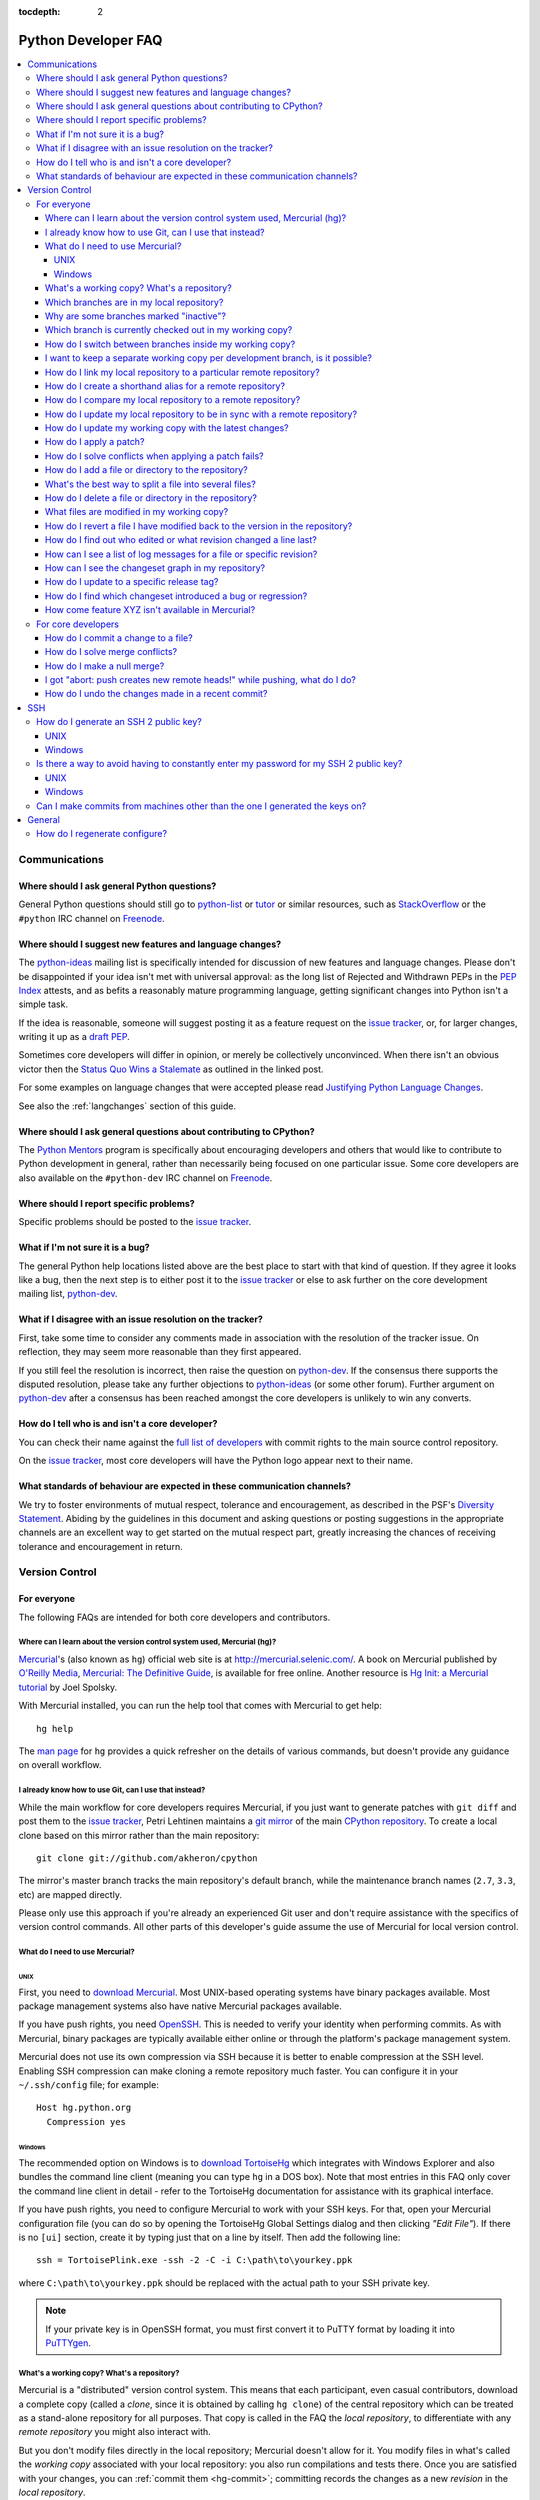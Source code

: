 :tocdepth: 2

.. _faq:

Python Developer FAQ
~~~~~~~~~~~~~~~~~~~~

.. contents::
   :local:


Communications
==============


Where should I ask general Python questions?
--------------------------------------------

General Python questions should still go to `python-list`_ or `tutor`_
or similar resources, such as StackOverflow_ or the ``#python`` IRC channel
on Freenode_.

.. _python-list: http://mail.python.org/mailman/listinfo/python-list
.. _tutor: http://mail.python.org/mailman/listinfo/tutor
.. _StackOverflow: http://stackoverflow.com/
.. _Freenode: http://freenode.net/


.. index::
   single: PEP process; in FAQ

.. _suggesting-changes:

Where should I suggest new features and language changes?
---------------------------------------------------------

The `python-ideas`_ mailing list is specifically intended for discussion of
new features and language changes. Please don't be disappointed if your
idea isn't met with universal approval: as the long list of Rejected and
Withdrawn PEPs in the `PEP Index`_ attests, and as befits a reasonably mature
programming language, getting significant changes into Python isn't a simple
task.

If the idea is reasonable, someone will suggest posting it as a feature
request on the `issue tracker`_, or, for larger changes, writing it up as
a `draft PEP`_.

Sometimes core developers will differ in opinion, or merely be collectively
unconvinced. When there isn't an obvious victor then the
`Status Quo Wins a Stalemate`_ as outlined in the linked post.

For some examples on language changes that were accepted please read
`Justifying Python Language Changes`_.

See also the :ref:`langchanges` section of this guide.

.. _python-ideas: http://mail.python.org/mailman/listinfo/python-ideas
.. _issue tracker: http://bugs.python.org
.. _PEP Index: http://www.python.org/dev/peps
.. _draft PEP: http://www.python.org/dev/peps/pep-0001/
.. _Status Quo Wins a Stalemate: http://www.boredomandlaziness.org/2011/02/status-quo-wins-stalemate.html
.. _Justifying Python Language Changes: http://www.boredomandlaziness.org/2011/02/justifying-python-language-changes.html

Where should I ask general questions about contributing to CPython?
-------------------------------------------------------------------

The `Python Mentors`_ program is specifically about encouraging
developers and others that would like to contribute to Python development in
general, rather than necessarily being focused on one particular issue.
Some core developers are also available on the ``#python-dev`` IRC channel on
Freenode_.

.. _Python Mentors: http://pythonmentors.com


Where should I report specific problems?
----------------------------------------

Specific problems should be posted to the `issue tracker`_.


What if I'm not sure it is a bug?
---------------------------------

The general Python help locations listed above are the best place to start
with that kind of question. If they agree it looks like a bug, then the
next step is to either post it to the `issue tracker`_ or else to ask further
on the core development mailing list, `python-dev`_.

.. _python-dev: http://mail.python.org/mailman/listinfo/python-dev


What if I disagree with an issue resolution on the tracker?
-----------------------------------------------------------

First, take some time to consider any comments made in association with the
resolution of the tracker issue. On reflection, they may seem more reasonable
than they first appeared.

If you still feel the resolution is incorrect, then raise the question on
`python-dev`_. If the consensus there supports the disputed resolution, please
take any further objections to `python-ideas`_ (or some other forum). Further
argument on `python-dev`_ after a consensus has been reached amongst the core
developers is unlikely to win any converts.


How do I tell who is and isn't a core developer?
------------------------------------------------

You can check their name against the `full list of developers`_ with commit
rights to the main source control repository.

On the `issue tracker`_, most core developers will have the Python logo
appear next to their name.

.. _full list of developers: http://hg.python.org/committers.txt


What standards of behaviour are expected in these communication channels?
-------------------------------------------------------------------------

We try to foster environments of mutual respect, tolerance and encouragement,
as described in the PSF's `Diversity Statement`_. Abiding by the guidelines
in this document and asking questions or posting suggestions in the
appropriate channels are an excellent way to get started on the mutual respect
part, greatly increasing the chances of receiving tolerance and encouragement
in return.

.. _Diversity Statement: http://www.python.org/psf/diversity/


Version Control
===============

For everyone
------------

The following FAQs are intended for both core developers and contributors.

Where can I learn about the version control system used, Mercurial (hg)?
''''''''''''''''''''''''''''''''''''''''''''''''''''''''''''''''''''''''

Mercurial_'s (also known as ``hg``) official web site is at
http://mercurial.selenic.com/.  A book on Mercurial published by
`O'Reilly Media`_, `Mercurial: The Definitive Guide`_, is available
for free online.  Another resource is `Hg Init: a Mercurial tutorial`_
by Joel Spolsky.

With Mercurial installed, you can run the help tool that comes with
Mercurial to get help::

  hg help

The `man page`_ for ``hg`` provides a quick refresher on the details of
various commands, but doesn't provide any guidance on overall
workflow.

.. _Mercurial: http://mercurial.selenic.com/
.. _O'Reilly Media: http://www.oreilly.com/
.. _Mercurial\: The Definitive Guide: http://hgbook.red-bean.com/
.. _man page: http://www.selenic.com/mercurial/hg.1.html
.. _Hg Init\: a Mercurial tutorial: http://hginit.com/


I already know how to use Git, can I use that instead?
''''''''''''''''''''''''''''''''''''''''''''''''''''''

While the main workflow for core developers requires Mercurial, if
you just want to generate patches with ``git diff`` and post them to the
`issue tracker`_, Petri Lehtinen maintains a `git mirror`_ of the main
`CPython repository`_. To create a local clone based on this mirror rather
than the main repository::

    git clone git://github.com/akheron/cpython

The mirror's master branch tracks the main repository's default branch,
while the maintenance branch names (``2.7``, ``3.3``, etc) are mapped
directly.

.. _git mirror: http://github.com/akheron/cpython
.. _CPython repository: http://hg.python.org/cpython

Please only use this approach if you're already an experienced Git user and
don't require assistance with the specifics of version control commands. All
other parts of this developer's guide assume the use of Mercurial for local
version control.


What do I need to use Mercurial?
''''''''''''''''''''''''''''''''

UNIX
^^^^

First, you need to `download Mercurial`_.  Most UNIX-based operating systems
have binary packages available.  Most package management systems also
have native Mercurial packages available.

If you have push rights, you need OpenSSH_.  This is needed to verify
your identity when performing commits. As with Mercurial, binary packages
are typically available either online or through the platform's package
management system.

Mercurial does not use its own compression via SSH
because it is better to enable compression at the SSH level.  Enabling
SSH compression can make cloning a remote repository much faster.
You can configure it in your ``~/.ssh/config`` file; for example::

   Host hg.python.org
     Compression yes

.. _download Mercurial: http://mercurial.selenic.com/downloads/
.. _OpenSSH: http://www.openssh.org/


Windows
^^^^^^^

The recommended option on Windows is to `download TortoiseHg`_ which
integrates with Windows Explorer and also bundles the command line client
(meaning you can type ``hg`` in a DOS box).  Note that most
entries in this FAQ only cover the command line client in detail - refer
to the TortoiseHg documentation for assistance with its graphical interface.

If you have push rights, you need to configure Mercurial to work with
your SSH keys.  For that, open your Mercurial configuration file
(you can do so by opening the TortoiseHg Global Settings dialog and then
clicking *"Edit File"*).  If there is no ``[ui]`` section, create it by
typing just that on a line by itself. Then add the following line::

   ssh = TortoisePlink.exe -ssh -2 -C -i C:\path\to\yourkey.ppk

where ``C:\path\to\yourkey.ppk`` should be replaced with the actual path
to your SSH private key.

.. note::
   If your private key is in OpenSSH format, you must first convert it to
   PuTTY format by loading it into `PuTTYgen`_.

.. _download TortoiseHg: http://tortoisehg.bitbucket.org/download/index.html


What's a working copy? What's a repository?
'''''''''''''''''''''''''''''''''''''''''''

Mercurial is a "distributed" version control system.  This means that each
participant, even casual contributors, download a complete copy (called a
*clone*, since it is obtained by calling ``hg clone``) of the central
repository which can be treated as a stand-alone repository for all purposes.
That copy is called in the FAQ the *local repository*, to differentiate
with any *remote repository* you might also interact with.

But you don't modify files directly in the local repository; Mercurial doesn't
allow for it.  You modify files in what's called the *working copy* associated
with your local repository: you also run compilations and tests there.
Once you are satisfied with your changes, you can :ref:`commit them <hg-commit>`;
committing records the changes as a new *revision* in the *local repository*.

Changes in your *local repository* don't get automatically shared with the
rest of the world.  Mercurial ensures that you have to do so explicitly
(this allows you to experiment quite freely with multiple branches of
development, all on your private computer).  The main commands for doing
so are ``hg pull`` and ``hg push``.


Which branches are in my local repository?
''''''''''''''''''''''''''''''''''''''''''

Typing ``hg branches`` displays the open branches in your local repository::

   $ hg branches
   default                    79844:2d53f92ed54c
   2.7                        79839:422a0175bbf5
   3.3                        79843:25722e983ada (inactive)
   3.2                        79840:d459a9576d6c (inactive)
   3.1                        76255:5a6fa1b8767f (inactive)
   2.6                        76213:f130ce67387d (inactive)

Why are some branches marked "inactive"?
''''''''''''''''''''''''''''''''''''''''

Assuming you get the following output::

   $ hg branches
   default                    68042:8ff33af017ef
   3.3                        68039:c17d7772c638 (inactive)

This means all changesets in the "3.3" branch have been merged into the
"default" branch (or any other branch, if such exists).


.. _hg-current-branch:

Which branch is currently checked out in my working copy?
'''''''''''''''''''''''''''''''''''''''''''''''''''''''''

Use::

   $ hg branch
   default

Or to get more information::

   $ hg summary
   parent: 68026:f12ef116dd10 tip
    In FTP.close() method, make sure to also close the socket object, not only the file.
   branch: default
   commit: (clean)
   update: (current)


.. _hg-switch-branches:

How do I switch between branches inside my working copy?
''''''''''''''''''''''''''''''''''''''''''''''''''''''''

Simply use ``hg update`` to checkout another branch in the current directory::

   $ hg branch
   default
   $ hg update 3.3
   86 files updated, 0 files merged, 11 files removed, 0 files unresolved
   $ hg branch
   3.3

Adding the ``-v`` option to ``hg update`` will list all updated files.

Note that, due to some previously built executables being used as a part of
the build process, you may sometimes run into issues when attempting to
switch between Python 2.x and Python 3.x branches. In these cases, it is
best to run a ``make distclean`` to ensure that all previously built files
are removed.


I want to keep a separate working copy per development branch, is it possible?
''''''''''''''''''''''''''''''''''''''''''''''''''''''''''''''''''''''''''''''

There are two ways:

1) Use the "`share extension`_" as described in the :ref:`multiple-clones`
   section;
2) Create several clones of your local repository;

If you want to use the second way, you can do::

   $ hg clone cpython py33
   updating to branch default
   3434 files updated, 0 files merged, 0 files removed, 0 files unresolved
   $ cd py33
   $ hg update 3.3
   86 files updated, 0 files merged, 11 files removed, 0 files unresolved

The current branch in a working copy is "sticky": if you pull in some new
changes, ``hg update`` will update to the head of the *current branch*.

.. _share extension: http://mercurial.selenic.com/wiki/ShareExtension


.. _hg-paths:

How do I link my local repository to a particular remote repository?
''''''''''''''''''''''''''''''''''''''''''''''''''''''''''''''''''''

Your local repository is linked by default to the remote repository it
was *cloned* from.  If you created it from scratch, however, it is not linked
to any remote repository.  In ``.hg/hgrc`` file for the local repository, add
or modify the following section::

  [paths]
  default = ssh://hg@hg.python.org/devguide

This example is for a local repository that mirrors the ``devguide`` repository
on ``hg.python.org``. The same approach works for other remote repositories.

Anywhere that ``<remote repository>`` is used in the commands in this
FAQ, ``hg`` will use the default remote repository if you omit the parameter.


How do I create a shorthand alias for a remote repository?
''''''''''''''''''''''''''''''''''''''''''''''''''''''''''

In your global ``.hgrc`` file add a section similar to the following::

  [paths]
  dg = ssh://hg@hg.python.org/devguide

This example creates a ``dg`` alias for the ``devguide`` repository
on ``hg.python.org``. This allows "dg" to be entered instead of the
full URL for commands taking a repository argument (e.g. ``hg pull dg`` or
``hg outgoing dg``).

Anywhere that ``<remote repository>`` is used in the commands in this
FAQ, ``hg`` should accept an alias in place of a complete remote URL.


How do I compare my local repository to a remote repository?
''''''''''''''''''''''''''''''''''''''''''''''''''''''''''''

To display the list of changes that are in your local repository, but not
in the remote, use::

 hg outgoing <remote repository>

This is the list of changes that will be sent if you call
``hg push <remote repository>``.  It does **not** include any :ref:`uncommitted
changes <hg-status>` in your working copy!

Conversely, for the list of changes that are in the remote repository but
not in the local, use::

 hg incoming <remote repository>

This is the list of changes that will be retrieved if you call
``hg pull <remote repository>``.

.. note::
   In most daily use, you will work against the default remote repository,
   and therefore simply type ``hg outgoing`` and ``hg incoming``.

   In this case, you can also get a synthetic summary using
   ``hg summary --remote``.


How do I update my local repository to be in sync with a remote repository?
'''''''''''''''''''''''''''''''''''''''''''''''''''''''''''''''''''''''''''

Run::

   hg pull <remote repository>

from the repository you wish to pull the latest changes into.  Most of the
time, that repository is a clone of the repository you want to pull from,
so you can simply type::

   hg pull

This doesn't update your working copy, though.  See below:


How do I update my working copy with the latest changes?
''''''''''''''''''''''''''''''''''''''''''''''''''''''''

Do::

   hg update

This will update your working copy with the latest changes on the
:ref:`current branch <hg-current-branch>`.  If you had :ref:`uncommitted
changes <hg-status>` in your working copy, they will be merged in.

If you find yourself typing often ``hg pull`` followed by ``hg update``,
be aware that you can combine them in a single command::

   hg pull -u


.. _hg-local-workflow:

How do I apply a patch?
'''''''''''''''''''''''

If you want to try out or review a patch generated using Mercurial, do::

   patch -p1 < somework.patch

This will apply the changes in your working copy without committing them.
If the patch was not created by Mercurial (for example, a patch created by
Subversion and thus lacking any ``a``/``b`` directory prefixes in the patch),
replace ``-p1`` with ``-p0``.

If the patch contains renames, deletions or copies, and you intend committing
it after your review, you might prefer using::

   hg import --no-commit somework.patch

If you want to work on the patch using mq_ (Mercurial Queues), type instead::

   hg qimport somework.patch

This will create a patch in your queue with a name that matches the filename.
You can use the ``-n`` argument to specify a different name.  To have the
patch applied to the working copy, type::

   hg qpush

Finally, to delete the patch, first un-apply it if necessary using ``hg qpop``,
then do::

   hg qdelete somework.patch

.. _extended diff format: http://www.selenic.com/mercurial/hg.1.html#diffs
.. _mq: http://mercurial.selenic.com/wiki/MqExtension


.. _merge-patch:

How do I solve conflicts when applying a patch fails?
'''''''''''''''''''''''''''''''''''''''''''''''''''''

The standard ``patch`` command, as well as ``hg import``, will produce
unhelpful ``*.rej`` files when it fails applying parts of a patch.
We suggest you try the mpatch_ utility, which can help resolve a number of
common causes of patch rejects.

To make use of ``mpatch`` transparent, you can define a shell alias in one
of your startup files.  For example, if you want it to open the ``kdiff3``
merge program to fix failing patch hunks::

   alias patch='mpatch --merge=kdiff3'

or if you want it to automatically solve conflicts by using heuristics::

   alias patch='mpatch --auto --no-merge'

.. _mpatch: http://oss.oracle.com/~mason/mpatch/


How do I add a file or directory to the repository?
'''''''''''''''''''''''''''''''''''''''''''''''''''

Simply specify the path to the file or directory to add and run::

 hg add PATH

If ``PATH`` is a directory, Mercurial will recursively add any files in that
directory and its descendants.

If you want Mercurial to figure out by itself which files should be added
and/or removed, just run::

 hg addremove

**Be careful** though, as it might add some files that are not desired in
the repository (such as build products, cache files, or other data).

You will then need to run ``hg commit`` (as discussed below) to commit
the file(s) to your local repository.


What's the best way to split a file into several files?
'''''''''''''''''''''''''''''''''''''''''''''''''''''''

To split a file into several files (e.g. a module converted to a package or a
long doc file divided in two separate documents) use ``hg copy``::

    hg copy module.rst module2.rst

and then remove the parts that are not necessary from ``module.rst`` and
``module2.rst``.  This allows Mercurial to know that the content of
``module2.rst`` used to be in ``module.rst``, and will make subsequent merges
easier.  If necessary, you can also use ``hg copy`` several times.

If you simply create ``module2.rst``, add it with ``hg add``, and copy part of
the content from ``module.rst``, Mercurial won't know that the two file are
related.


How do I delete a file or directory in the repository?
''''''''''''''''''''''''''''''''''''''''''''''''''''''

Specify the path to be removed with::

 hg remove PATH

This will remove the file or the directory from your working copy; you will
have to :ref:`commit your changes <hg-commit>` for the removal to be recorded
in your local repository.


.. _hg-status:

What files are modified in my working copy?
'''''''''''''''''''''''''''''''''''''''''''

Running::

 hg status

will list any pending changes in the working copy.  These changes will get
committed to the local repository if you issue an ``hg commit`` without
specifying any path.

Some
key indicators that can appear in the first column of output are:

   =  ===========================
   A  Scheduled to be added
   R  Scheduled to be removed
   M  Modified locally
   ?  Not under version control
   =  ===========================

If you want a line-by-line listing of the differences, use::

 hg diff


How do I revert a file I have modified back to the version in the repository?
'''''''''''''''''''''''''''''''''''''''''''''''''''''''''''''''''''''''''''''

Running::

 hg revert PATH

will revert ``PATH`` to its version in the repository, throwing away any
changes you made locally.  If you run::

 hg revert -a

from the root of your working copy it will recursively restore everything
to match up with the repository.


How do I find out who edited or what revision changed a line last?
''''''''''''''''''''''''''''''''''''''''''''''''''''''''''''''''''

You want::

 hg annotate PATH

This will output to stdout every line of the file along with which revision
last modified that line.  When you have the revision number, it is then
easy to :ref:`display it in detail <hg-log-rev>`.


.. _hg-log:

How can I see a list of log messages for a file or specific revision?
'''''''''''''''''''''''''''''''''''''''''''''''''''''''''''''''''''''

To see the history of changes for a specific file, run::

 hg log -v [PATH]

That will list all messages of revisions which modified the file specified
in ``PATH``.  If ``PATH`` is omitted, all revisions are listed.

If you want to display line-by-line differences for each revision as well,
add the ``-p`` option::

 hg log -vp [PATH]

.. _hg-log-rev:

If you want to view the differences for a specific revision, run::

 hg log -vp -r <revision number>


How can I see the changeset graph in my repository?
'''''''''''''''''''''''''''''''''''''''''''''''''''

In Mercurial repositories, changesets don't form a simple list, but rather
a graph: every changeset has one or two parents (it's called a merge changeset
in the latter case), and can have any number of children.

The graphlog_ extension is very useful for examining the structure of the
changeset graph.  It is bundled with Mercurial.

Graphical tools, such as TortoiseHG, will display the changeset graph
by default.

.. _graphlog: http://mercurial.selenic.com/wiki/GraphlogExtension


How do I update to a specific release tag?
''''''''''''''''''''''''''''''''''''''''''

Run::

   hg tags

to get a list of tags.  To update your working copy to a specific tag, use::

   hg update <tag>


How do I find which changeset introduced a bug or regression?
'''''''''''''''''''''''''''''''''''''''''''''''''''''''''''''

``hg bisect``, as the name indicates, helps you do a bisection of a range of
changesets.

You need two changesets to start the search: one that is "good"
(doesn't have the bug), and one that is "bad" (has the bug).  Usually, you
have just noticed the bug in your working copy, so you can start with::

   hg bisect --bad

Then you must find a changeset that doesn't have the bug.  You can conveniently
choose a faraway changeset (for example a former release), and check that it
is indeed "good".  Then type::

   hg bisect --good

Mercurial will automatically bisect so as to narrow the range of possible
culprits, until a single changeset is isolated.  Each time Mercurial presents
you with a new changeset, re-compile Python and run the offending test, for
example::

   make -j2
   ./python -m test -uall test_sometest

Then, type either ``hg bisect --good`` or ``hg bisect --bad`` depending on
whether the test succeeded or failed.


How come feature XYZ isn't available in Mercurial?
''''''''''''''''''''''''''''''''''''''''''''''''''

Mercurial comes with many bundled extensions which can be explicitly enabled.
You can get a list of them by typing ``hg help extensions``.  Some of these
extensions, such as ``color``, can prettify output; others, such as ``fetch``
or ``graphlog``, add new Mercurial commands.

There are also many `configuration options`_ to tweak various aspects of the
command line and other Mercurial behaviour; typing `man hgrc`_ displays
their documentation inside your terminal.

In the end, please refer to the Mercurial `wiki`_, especially the pages about
`extensions`_ (including third-party ones) and the `tips and tricks`_.


.. _man hgrc: http://www.selenic.com/mercurial/hgrc.5.html
.. _wiki: http://mercurial.selenic.com/wiki/
.. _extensions: http://mercurial.selenic.com/wiki/UsingExtensions
.. _tips and tricks: http://mercurial.selenic.com/wiki/TipsAndTricks
.. _configuration options: http://www.selenic.com/mercurial/hgrc.5.html


.. _core-devs-faqs:

For core developers
-------------------

These FAQs are intended mainly for core developers.


.. _hg-commit:

How do I commit a change to a file?
'''''''''''''''''''''''''''''''''''

To commit any changes to a file (which includes adding a new file or deleting
an existing one), you use the command::

 hg commit [PATH]

``PATH`` is optional: if it is omitted, all changes in your working copy
will be committed to the local repository.  When you commit, be sure that all
changes are desired by :ref:`reviewing them first <hg-status>`;
also, when making commits that you intend to push to public repositories,
you should **not** commit together unrelated changes.

To abort a commit that you are in the middle of, leave the message
empty (i.e., close the text editor without adding any text for the
message).  Mercurial will then abort the commit operation so that you can
try again later.

Once a change is committed to your local repository, it is still only visible
by you.  This means you are free to experiment with as many local commits
you feel like.

.. note::
   If you do not like the default text editor Mercurial uses for
   entering commit messages, you may specify a different editor,
   either by changing the ``EDITOR`` environment variable or by setting
   a Mercurial-specific editor in your global ``.hgrc`` with the ``editor``
   option in the ``[ui]`` section.


.. _hg-merge-conflicts:

How do I solve merge conflicts?
'''''''''''''''''''''''''''''''

The easiest way is to install KDiff3 --- Mercurial will open it automatically
in case of conflicts, and you can then use it to solve the conflicts and
save the resulting file(s).  KDiff3 will also take care of marking the
conflicts as resolved.

If you don't use a merge tool, you can use ``hg resolve --list`` to list the
conflicting files, resolve the conflicts manually, and the use
``hg resolve --mark <file path>`` to mark these conflicts as resolved.
You can also use ``hg resolve -am`` to mark all the conflicts as resolved.

.. note::
   Mercurial will use KDiff3 automatically if it's installed and it can find
   it --- you don't need to change any settings.  KDiff3 is also already
   included in the installer of TortoiseHg.  For more information, see
   http://mercurial.selenic.com/wiki/KDiff3.


.. _hg-null-merge:

How do I make a null merge?
'''''''''''''''''''''''''''

If you committed something (e.g. on 3.3) that shouldn't be ported on newer
branches (e.g. on default), you have to do a *null merge*::

   cd 3.x
   hg merge 3.3
   hg revert -ar default
   hg resolve -am  # needed only if the merge created conflicts
   hg ci -m '#12345: null merge with 3.3.'

Before committing, ``hg status`` should list all the merged files as ``M``,
but ``hg diff`` should produce no output.  This will record the merge without
actually changing the content of the files.


.. _hg-heads-merge:

I got "abort: push creates new remote heads!" while pushing, what do I do?
''''''''''''''''''''''''''''''''''''''''''''''''''''''''''''''''''''''''''

If you see this message while pushing, it means that you committed something
on a clone that was not up to date, thus creating a new head.
This usually happens for two reasons:

1. You forgot to run ``hg pull`` and/or ``hg up`` before committing;
2. Someone else pushed on the main repo just before you, causing a push race;

First of all you should pull the new changesets using ``hg pull``.  Then you can
use ``hg heads`` to see which branches have multiple heads.

If only one branch has multiple heads, you can do::

   cd default
   hg heads .
   hg up csid-of-the-other-head
   hg merge
   hg ci -m 'Merge heads.'

``hg heads .``  will show you the two heads of the current branch: the one you
pulled and the one you created with your commit (you can also specify a branch
with ``hg heads <branch>``).  While not strictly necessary, it is highly
recommended to switch to the other head before merging.  This way you will be
merging only your changeset with the rest, and in case of conflicts it will be
a lot easier.

If more than one branch has multiple heads, you have to repeat these steps for
each branch.  Since this creates new changesets, you will also have to
:ref:`merge them between branches <branch-merge>`.  For example, if both ``3.3``
and ``default`` have multiple heads, you should first merge heads in ``3.3``,
then merge heads in ``default``, and finally merge ``3.3`` with ``default``
using ``hg merge 3.3`` as usual.

In order to avoid this, you should *always remember to pull and update before
committing*.


How do I undo the changes made in a recent commit?
''''''''''''''''''''''''''''''''''''''''''''''''''

First, this should not happen if you take the habit of :ref:`reviewing changes
<hg-status>` before committing them.

In any case, run::

 hg backout <revision number>

This will modify your working copy so that all changes in ``<revision number>``
(including added or deleted files) are undone.  You then need to :ref:`commit
<hg-commit>` these changes so that the backout gets permanently recorded.

.. note::
   These instructions are for Mercurial 1.7 and higher.  ``hg backout`` has
   a slightly different behaviour in versions before 1.7.


SSH
=======

How do I generate an SSH 2 public key?
-------------------------------------------------------------------------------

All generated SSH keys should be sent to hgaccounts@python.org for
adding to the list of keys.

UNIX
''''

Run::

  ssh-keygen -t rsa

This will generate two files; your public key and your private key.  Your
public key is the file ending in ``.pub``.

Windows
'''''''

Use PuTTYgen_ to generate your public key.  Choose the "SSH2 DSA" radio button,
have it create an OpenSSH formatted key, choose a password, and save the private
key to a file.  Copy the section with the public key (using Alt-P) to a file;
that file now has your public key.

.. _PuTTYgen: http://www.chiark.greenend.org.uk/~sgtatham/putty/download.html


Is there a way to avoid having to constantly enter my password for my SSH 2 public key?
---------------------------------------------------------------------------------------

UNIX
''''

Use ``ssh-agent`` and ``ssh-add`` to register your private key with SSH for
your current session.  The simplest solution, though, is to use KeyChain_,
which is a shell script that will handle ``ssh-agent`` and ``ssh-add`` for you
once per login instead of per session.

.. _KeyChain: http://www.gentoo.org/proj/en/keychain/


.. _pageant:

Windows
'''''''

The Pageant program is bundled with TortoiseHg.  You can find it in its
installation directory (usually ``C:\Program Files (x86)\TortoiseHg\``);
you can also `download it separately
<http://www.chiark.greenend.org.uk/~sgtatham/putty/download.html>`_.

Running Pageant will prevent you from having to type your password constantly.
If you add a shortcut to Pageant to your Autostart group and edit the shortcut
so that the command line includes an argument to your private key then Pageant
will load the key every time you log in.


Can I make commits from machines other than the one I generated the keys on?
------------------------------------------------------------------------------

You can :ref:`make commits <hg-commit>` from any machine, since they will be
recorded in your *local repository*.

However, to push these changes to the remote server, you will need proper
credentials.  All you need is to make sure that the machine you want to
push changes from has both the public and private keys in the standard
place that ssh will look for them (i.e. ~/.ssh on Unix machines).
Please note that although the key file ending in .pub contains your
user name and machine name in it, that information is not used by the
verification process, therefore these key files can be moved to a
different computer and used for verification.  Please guard your keys
and never share your private key with anyone.  If you lose the media
on which your keys are stored or the machine on which your keys are
stored, be sure to report this to pydotorg@python.org at the same time
that you change your keys.


General
=======

How do I regenerate configure?
------------------------------

If a change is made to Python which relies on some POSIX system-specific
functionality (such as using a new system call), it is necessary to update the
``configure`` script to test for availability of the functionality.

Python's ``configure`` script is generated from ``configure.ac`` using Autoconf.
Instead of editing ``configure``, edit ``configure.ac`` and then run
``autoreconf`` to regenerate ``configure`` and a number of other files (such as
``pyconfig.h``.

When submitting a patch with changes made to ``configure.ac``, it is preferred
to leave out the generated files as differences between Autoconf versions
frequently results in many spurious changes cluttering the patch. Instead,
remind any potential reviewers on the tracker to run ``autoreconf``.

Note that running ``autoreconf`` is not the same as running ``autoconf``. For
example, ``autoconf`` by itself will not regenerate ``pyconfig.h.in``.
``autoreconf`` runs ``autoconf`` and a number of other tools repeatedly as is
appropriate.

Python's ``configure.ac`` script typically requires a specific version of
Autoconf.  At the moment, this reads: ``version_required(2.65)``

If the system copy of Autoconf does not match this version, you will need to
install your own copy of Autoconf.
